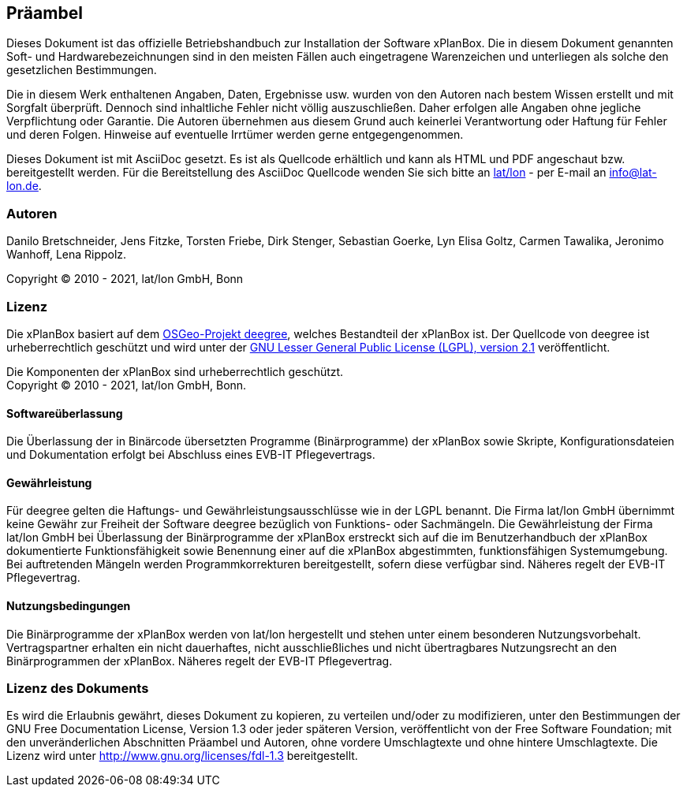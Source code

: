 [[praeambel]]
== Präambel

Dieses Dokument ist das offizielle Betriebshandbuch zur Installation der
Software xPlanBox. Die in diesem Dokument genannten Soft- und
Hardwarebezeichnungen sind in den meisten Fällen auch eingetragene
Warenzeichen und unterliegen als solche den gesetzlichen Bestimmungen.

Die in diesem Werk enthaltenen Angaben, Daten, Ergebnisse usw. wurden
von den Autoren nach bestem Wissen erstellt und mit Sorgfalt überprüft.
Dennoch sind inhaltliche Fehler nicht völlig auszuschließen. Daher
erfolgen alle Angaben ohne jegliche Verpflichtung oder Garantie. Die
Autoren übernehmen aus diesem Grund auch keinerlei Verantwortung oder
Haftung für Fehler und deren Folgen. Hinweise auf eventuelle Irrtümer
werden gerne entgegengenommen.

Dieses Dokument ist mit AsciiDoc gesetzt. Es ist als
Quellcode erhältlich und kann als HTML und PDF angeschaut bzw.
bereitgestellt werden. Für die Bereitstellung des AsciiDoc Quellcode wenden
Sie sich bitte an http://www.lat-lon.de[lat/lon] - per E-mail an
info@lat-lon.de.

[[autoren]]
=== Autoren

Danilo Bretschneider, Jens Fitzke, Torsten Friebe, Dirk Stenger,
Sebastian Goerke, Lyn Elisa Goltz, Carmen Tawalika, Jeronimo Wanhoff,
Lena Rippolz.

Copyright (C) 2010 - 2021, lat/lon GmbH, Bonn

[[lizenz]]
=== Lizenz

Die xPlanBox basiert auf dem https://www.deegree.org[OSGeo-Projekt deegree], welches
Bestandteil der xPlanBox ist. Der Quellcode von deegree ist
urheberrechtlich geschützt und wird unter der http://www.gnu.org/licenses/lgpl-2.1.html[GNU
Lesser General Public License (LGPL), version 2.1] veröffentlicht.

Die Komponenten der xPlanBox sind urheberrechtlich geschützt. +
Copyright (C) 2010 - 2021, lat/lon GmbH, Bonn.

[[softwareüberlassung]]
==== Softwareüberlassung

Die Überlassung der in Binärcode übersetzten Programme (Binärprogramme) der
xPlanBox sowie Skripte, Konfigurationsdateien und Dokumentation erfolgt bei
Abschluss eines EVB-IT Pflegevertrags.

[[gewährleistung]]
==== Gewährleistung

Für deegree gelten die Haftungs- und Gewährleistungsausschlüsse wie in der LGPL benannt.
Die Firma lat/lon GmbH übernimmt keine Gewähr zur Freiheit der Software deegree
bezüglich von Funktions- oder Sachmängeln. Die Gewährleistung der Firma
lat/lon GmbH bei Überlassung der Binärprogramme der xPlanBox  erstreckt sich auf die
im Benutzerhandbuch der xPlanBox dokumentierte Funktionsfähigkeit sowie Benennung
einer auf die xPlanBox abgestimmten, funktionsfähigen Systemumgebung.
Bei auftretenden Mängeln werden Programmkorrekturen bereitgestellt,
sofern diese verfügbar sind. Näheres regelt der EVB-IT Pflegevertrag.

[[nutzungsbedingungen]]
==== Nutzungsbedingungen

Die Binärprogramme der xPlanBox werden von lat/lon hergestellt und stehen unter einem
besonderen Nutzungsvorbehalt. Vertragspartner erhalten ein nicht dauerhaftes, nicht ausschließliches und
nicht übertragbares Nutzungsrecht an den Binärprogrammen der xPlanBox. Näheres regelt der EVB-IT Pflegevertrag.

[[lizenz-des-dokuments]]
=== Lizenz des Dokuments

Es wird die Erlaubnis gewährt, dieses Dokument zu kopieren, zu verteilen
und/oder zu modifizieren, unter den Bestimmungen der GNU Free
Documentation License, Version 1.3 oder jeder späteren Version,
veröffentlicht von der Free Software Foundation; mit den unveränderlichen
Abschnitten Präambel und Autoren, ohne vordere Umschlagtexte und ohne hintere Umschlagtexte.
Die Lizenz wird unter http://www.gnu.org/licenses/fdl-1.3
bereitgestellt.
